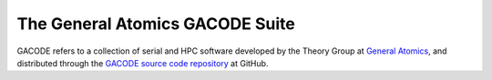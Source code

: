 The General Atomics GACODE Suite
================================

.. figure:: image/marshall_code.png
	:scale: 75 %
	:alt: Marshall
	:align: center


	      
GACODE refers to a collection of serial and HPC software developed by the Theory Group at `General Atomics <http://www.ga.com/magnetic-fusion>`_, and distributed through the `GACODE source code repository <https://github.com/gafusion/gacode/>`_ at GitHub.
